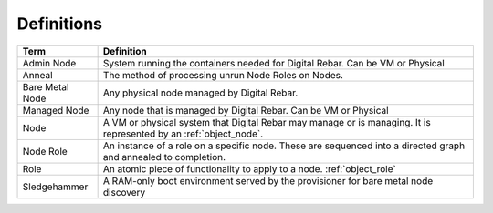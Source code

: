 .. index::
  Definitions

.. _defintions:

Definitions
-----------

+-------------------+-------------------------------------------------------------------------------------+
+ Term              | Definition                                                                          |
+===================+=====================================================================================+
+ Admin Node        | System running the containers needed for Digital Rebar.  Can be VM or Physical      |
+-------------------+-------------------------------------------------------------------------------------+
+ Anneal            | The method of processing unrun Node Roles on Nodes.                                 |
+-------------------+-------------------------------------------------------------------------------------+
+ Bare Metal Node   | Any physical node managed by Digital Rebar.                                         |
+-------------------+-------------------------------------------------------------------------------------+
+ Managed Node      | Any node that is managed by Digital Rebar.  Can be VM or Physical                   |
+-------------------+-------------------------------------------------------------------------------------+
| Node              | A VM or physical system that Digital Rebar may manage or is managing.  It is        |
|                   | represented by an :ref:`object_node`.                                               |
+-------------------+-------------------------------------------------------------------------------------+
| Node Role         | An instance of a role on a specific node.  These are sequenced into a directed      |
|                   | graph and annealed to completion.                                                   |
+-------------------+-------------------------------------------------------------------------------------+
| Role              | An atomic piece of functionality to apply to a node. :ref:`object_role`             |
+-------------------+-------------------------------------------------------------------------------------+
| Sledgehammer      | A RAM-only boot environment served by the provisioner for bare metal node discovery |
+-------------------+-------------------------------------------------------------------------------------+


